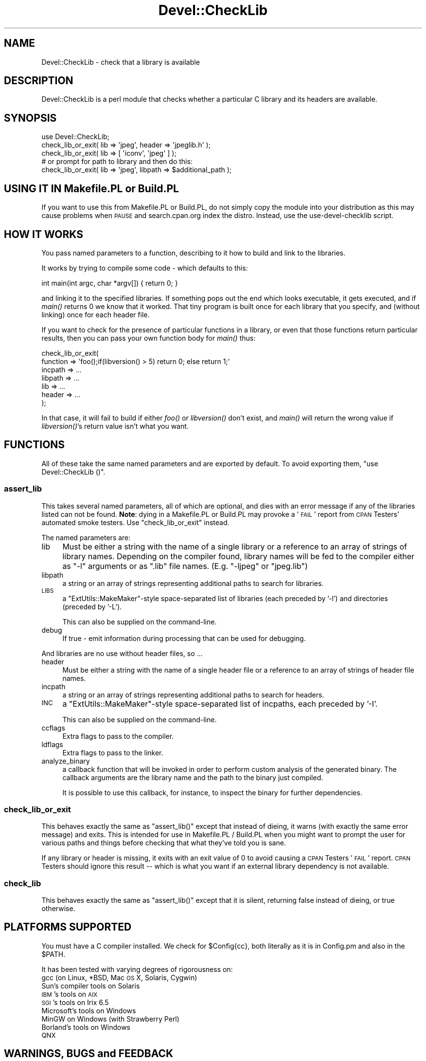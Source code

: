 .\" Automatically generated by Pod::Man 2.23 (Pod::Simple 3.35)
.\"
.\" Standard preamble:
.\" ========================================================================
.de Sp \" Vertical space (when we can't use .PP)
.if t .sp .5v
.if n .sp
..
.de Vb \" Begin verbatim text
.ft CW
.nf
.ne \\$1
..
.de Ve \" End verbatim text
.ft R
.fi
..
.\" Set up some character translations and predefined strings.  \*(-- will
.\" give an unbreakable dash, \*(PI will give pi, \*(L" will give a left
.\" double quote, and \*(R" will give a right double quote.  \*(C+ will
.\" give a nicer C++.  Capital omega is used to do unbreakable dashes and
.\" therefore won't be available.  \*(C` and \*(C' expand to `' in nroff,
.\" nothing in troff, for use with C<>.
.tr \(*W-
.ds C+ C\v'-.1v'\h'-1p'\s-2+\h'-1p'+\s0\v'.1v'\h'-1p'
.ie n \{\
.    ds -- \(*W-
.    ds PI pi
.    if (\n(.H=4u)&(1m=24u) .ds -- \(*W\h'-12u'\(*W\h'-12u'-\" diablo 10 pitch
.    if (\n(.H=4u)&(1m=20u) .ds -- \(*W\h'-12u'\(*W\h'-8u'-\"  diablo 12 pitch
.    ds L" ""
.    ds R" ""
.    ds C` ""
.    ds C' ""
'br\}
.el\{\
.    ds -- \|\(em\|
.    ds PI \(*p
.    ds L" ``
.    ds R" ''
'br\}
.\"
.\" Escape single quotes in literal strings from groff's Unicode transform.
.ie \n(.g .ds Aq \(aq
.el       .ds Aq '
.\"
.\" If the F register is turned on, we'll generate index entries on stderr for
.\" titles (.TH), headers (.SH), subsections (.SS), items (.Ip), and index
.\" entries marked with X<> in POD.  Of course, you'll have to process the
.\" output yourself in some meaningful fashion.
.ie \nF \{\
.    de IX
.    tm Index:\\$1\t\\n%\t"\\$2"
..
.    nr % 0
.    rr F
.\}
.el \{\
.    de IX
..
.\}
.\"
.\" Accent mark definitions (@(#)ms.acc 1.5 88/02/08 SMI; from UCB 4.2).
.\" Fear.  Run.  Save yourself.  No user-serviceable parts.
.    \" fudge factors for nroff and troff
.if n \{\
.    ds #H 0
.    ds #V .8m
.    ds #F .3m
.    ds #[ \f1
.    ds #] \fP
.\}
.if t \{\
.    ds #H ((1u-(\\\\n(.fu%2u))*.13m)
.    ds #V .6m
.    ds #F 0
.    ds #[ \&
.    ds #] \&
.\}
.    \" simple accents for nroff and troff
.if n \{\
.    ds ' \&
.    ds ` \&
.    ds ^ \&
.    ds , \&
.    ds ~ ~
.    ds /
.\}
.if t \{\
.    ds ' \\k:\h'-(\\n(.wu*8/10-\*(#H)'\'\h"|\\n:u"
.    ds ` \\k:\h'-(\\n(.wu*8/10-\*(#H)'\`\h'|\\n:u'
.    ds ^ \\k:\h'-(\\n(.wu*10/11-\*(#H)'^\h'|\\n:u'
.    ds , \\k:\h'-(\\n(.wu*8/10)',\h'|\\n:u'
.    ds ~ \\k:\h'-(\\n(.wu-\*(#H-.1m)'~\h'|\\n:u'
.    ds / \\k:\h'-(\\n(.wu*8/10-\*(#H)'\z\(sl\h'|\\n:u'
.\}
.    \" troff and (daisy-wheel) nroff accents
.ds : \\k:\h'-(\\n(.wu*8/10-\*(#H+.1m+\*(#F)'\v'-\*(#V'\z.\h'.2m+\*(#F'.\h'|\\n:u'\v'\*(#V'
.ds 8 \h'\*(#H'\(*b\h'-\*(#H'
.ds o \\k:\h'-(\\n(.wu+\w'\(de'u-\*(#H)/2u'\v'-.3n'\*(#[\z\(de\v'.3n'\h'|\\n:u'\*(#]
.ds d- \h'\*(#H'\(pd\h'-\w'~'u'\v'-.25m'\f2\(hy\fP\v'.25m'\h'-\*(#H'
.ds D- D\\k:\h'-\w'D'u'\v'-.11m'\z\(hy\v'.11m'\h'|\\n:u'
.ds th \*(#[\v'.3m'\s+1I\s-1\v'-.3m'\h'-(\w'I'u*2/3)'\s-1o\s+1\*(#]
.ds Th \*(#[\s+2I\s-2\h'-\w'I'u*3/5'\v'-.3m'o\v'.3m'\*(#]
.ds ae a\h'-(\w'a'u*4/10)'e
.ds Ae A\h'-(\w'A'u*4/10)'E
.    \" corrections for vroff
.if v .ds ~ \\k:\h'-(\\n(.wu*9/10-\*(#H)'\s-2\u~\d\s+2\h'|\\n:u'
.if v .ds ^ \\k:\h'-(\\n(.wu*10/11-\*(#H)'\v'-.4m'^\v'.4m'\h'|\\n:u'
.    \" for low resolution devices (crt and lpr)
.if \n(.H>23 .if \n(.V>19 \
\{\
.    ds : e
.    ds 8 ss
.    ds o a
.    ds d- d\h'-1'\(ga
.    ds D- D\h'-1'\(hy
.    ds th \o'bp'
.    ds Th \o'LP'
.    ds ae ae
.    ds Ae AE
.\}
.rm #[ #] #H #V #F C
.\" ========================================================================
.\"
.IX Title "Devel::CheckLib 3"
.TH Devel::CheckLib 3 "2017-05-23" "perl v5.12.3" "User Contributed Perl Documentation"
.\" For nroff, turn off justification.  Always turn off hyphenation; it makes
.\" way too many mistakes in technical documents.
.if n .ad l
.nh
.SH "NAME"
Devel::CheckLib \- check that a library is available
.SH "DESCRIPTION"
.IX Header "DESCRIPTION"
Devel::CheckLib is a perl module that checks whether a particular C
library and its headers are available.
.SH "SYNOPSIS"
.IX Header "SYNOPSIS"
.Vb 1
\&    use Devel::CheckLib;
\&
\&    check_lib_or_exit( lib => \*(Aqjpeg\*(Aq, header => \*(Aqjpeglib.h\*(Aq );
\&    check_lib_or_exit( lib => [ \*(Aqiconv\*(Aq, \*(Aqjpeg\*(Aq ] );
\&  
\&    # or prompt for path to library and then do this:
\&    check_lib_or_exit( lib => \*(Aqjpeg\*(Aq, libpath => $additional_path );
.Ve
.SH "USING IT IN Makefile.PL or Build.PL"
.IX Header "USING IT IN Makefile.PL or Build.PL"
If you want to use this from Makefile.PL or Build.PL, do
not simply copy the module into your distribution as this may cause
problems when \s-1PAUSE\s0 and search.cpan.org index the distro.  Instead, use
the use-devel-checklib script.
.SH "HOW IT WORKS"
.IX Header "HOW IT WORKS"
You pass named parameters to a function, describing to it how to build
and link to the libraries.
.PP
It works by trying to compile some code \- which defaults to this:
.PP
.Vb 1
\&    int main(int argc, char *argv[]) { return 0; }
.Ve
.PP
and linking it to the specified libraries.  If something pops out the end
which looks executable, it gets executed, and if \fImain()\fR returns 0 we know
that it worked.  That tiny program is
built once for each library that you specify, and (without linking) once
for each header file.
.PP
If you want to check for the presence of particular functions in a
library, or even that those functions return particular results, then
you can pass your own function body for \fImain()\fR thus:
.PP
.Vb 7
\&    check_lib_or_exit(
\&        function => \*(Aqfoo();if(libversion() > 5) return 0; else return 1;\*(Aq
\&        incpath  => ...
\&        libpath  => ...
\&        lib      => ...
\&        header   => ...
\&    );
.Ve
.PP
In that case, it will fail to build if either \fIfoo()\fR or \fIlibversion()\fR don't
exist, and \fImain()\fR will return the wrong value if \fIlibversion()\fR's return
value isn't what you want.
.SH "FUNCTIONS"
.IX Header "FUNCTIONS"
All of these take the same named parameters and are exported by default.
To avoid exporting them, \f(CW\*(C`use Devel::CheckLib ()\*(C'\fR.
.SS "assert_lib"
.IX Subsection "assert_lib"
This takes several named parameters, all of which are optional, and dies
with an error message if any of the libraries listed can
not be found.  \fBNote\fR: dying in a Makefile.PL or Build.PL may provoke
a '\s-1FAIL\s0' report from \s-1CPAN\s0 Testers' automated smoke testers.  Use 
\&\f(CW\*(C`check_lib_or_exit\*(C'\fR instead.
.PP
The named parameters are:
.IP "lib" 4
.IX Item "lib"
Must be either a string with the name of a single 
library or a reference to an array of strings of library names.  Depending
on the compiler found, library names will be fed to the compiler either as
\&\f(CW\*(C`\-l\*(C'\fR arguments or as \f(CW\*(C`.lib\*(C'\fR file names.  (E.g. \f(CW\*(C`\-ljpeg\*(C'\fR or \f(CW\*(C`jpeg.lib\*(C'\fR)
.IP "libpath" 4
.IX Item "libpath"
a string or an array of strings
representing additional paths to search for libraries.
.IP "\s-1LIBS\s0" 4
.IX Item "LIBS"
a \f(CW\*(C`ExtUtils::MakeMaker\*(C'\fR\-style space-separated list of
libraries (each preceded by '\-l') and directories (preceded by '\-L').
.Sp
This can also be supplied on the command-line.
.IP "debug" 4
.IX Item "debug"
If true \- emit information during processing that can be used for
debugging.
.PP
And libraries are no use without header files, so ...
.IP "header" 4
.IX Item "header"
Must be either a string with the name of a single 
header file or a reference to an array of strings of header file names.
.IP "incpath" 4
.IX Item "incpath"
a string or an array of strings
representing additional paths to search for headers.
.IP "\s-1INC\s0" 4
.IX Item "INC"
a \f(CW\*(C`ExtUtils::MakeMaker\*(C'\fR\-style space-separated list of
incpaths, each preceded by '\-I'.
.Sp
This can also be supplied on the command-line.
.IP "ccflags" 4
.IX Item "ccflags"
Extra flags to pass to the compiler.
.IP "ldflags" 4
.IX Item "ldflags"
Extra flags to pass to the linker.
.IP "analyze_binary" 4
.IX Item "analyze_binary"
a callback function that will be invoked in order to perform custom
analysis of the generated binary. The callback arguments are the
library name and the path to the binary just compiled.
.Sp
It is possible to use this callback, for instance, to inspect the
binary for further dependencies.
.SS "check_lib_or_exit"
.IX Subsection "check_lib_or_exit"
This behaves exactly the same as \f(CW\*(C`assert_lib()\*(C'\fR except that instead of
dieing, it warns (with exactly the same error message) and exits.
This is intended for use in Makefile.PL / Build.PL
when you might want to prompt the user for various paths and
things before checking that what they've told you is sane.
.PP
If any library or header is missing, it exits with an exit value of 0 to avoid
causing a \s-1CPAN\s0 Testers '\s-1FAIL\s0' report.  \s-1CPAN\s0 Testers should ignore this
result \*(-- which is what you want if an external library dependency is not
available.
.SS "check_lib"
.IX Subsection "check_lib"
This behaves exactly the same as \f(CW\*(C`assert_lib()\*(C'\fR except that it is silent,
returning false instead of dieing, or true otherwise.
.SH "PLATFORMS SUPPORTED"
.IX Header "PLATFORMS SUPPORTED"
You must have a C compiler installed.  We check for \f(CW$Config{cc}\fR,
both literally as it is in Config.pm and also in the \f(CW$PATH\fR.
.PP
It has been tested with varying degrees of rigorousness on:
.IP "gcc (on Linux, *BSD, Mac \s-1OS\s0 X, Solaris, Cygwin)" 4
.IX Item "gcc (on Linux, *BSD, Mac OS X, Solaris, Cygwin)"
.PD 0
.IP "Sun's compiler tools on Solaris" 4
.IX Item "Sun's compiler tools on Solaris"
.IP "\s-1IBM\s0's tools on \s-1AIX\s0" 4
.IX Item "IBM's tools on AIX"
.IP "\s-1SGI\s0's tools on Irix 6.5" 4
.IX Item "SGI's tools on Irix 6.5"
.IP "Microsoft's tools on Windows" 4
.IX Item "Microsoft's tools on Windows"
.IP "MinGW on Windows (with Strawberry Perl)" 4
.IX Item "MinGW on Windows (with Strawberry Perl)"
.IP "Borland's tools on Windows" 4
.IX Item "Borland's tools on Windows"
.IP "\s-1QNX\s0" 4
.IX Item "QNX"
.PD
.SH "WARNINGS, BUGS and FEEDBACK"
.IX Header "WARNINGS, BUGS and FEEDBACK"
This is a very early release intended primarily for feedback from
people who have discussed it.  The interface may change and it has
not been adequately tested.
.PP
Feedback is most welcome, including constructive criticism.
Bug reports should be made using <http://rt.cpan.org/> or by email.
.PP
When submitting a bug report, please include the output from running:
.PP
.Vb 2
\&    perl \-V
\&    perl \-MDevel::CheckLib \-e0
.Ve
.SH "SEE ALSO"
.IX Header "SEE ALSO"
Devel::CheckOS
.PP
Probe::Perl
.SH "AUTHORS"
.IX Header "AUTHORS"
David Cantrell <david@cantrell.org.uk>
.PP
David Golden <dagolden@cpan.org>
.PP
Yasuhiro Matsumoto <mattn@cpan.org>
.PP
Thanks to the cpan-testers-discuss mailing list for prompting us to write it
in the first place;
.PP
to Chris Williams for help with Borland support;
.PP
to Tony Cook for help with Microsoft compiler command-line options
.SH "COPYRIGHT and LICENCE"
.IX Header "COPYRIGHT and LICENCE"
Copyright 2007 David Cantrell. Portions copyright 2007 David Golden.
.PP
This module is free-as-in-speech software, and may be used, distributed,
and modified under the same conditions as perl itself.
.SH "CONSPIRACY"
.IX Header "CONSPIRACY"
This module is also free-as-in-mason software.
